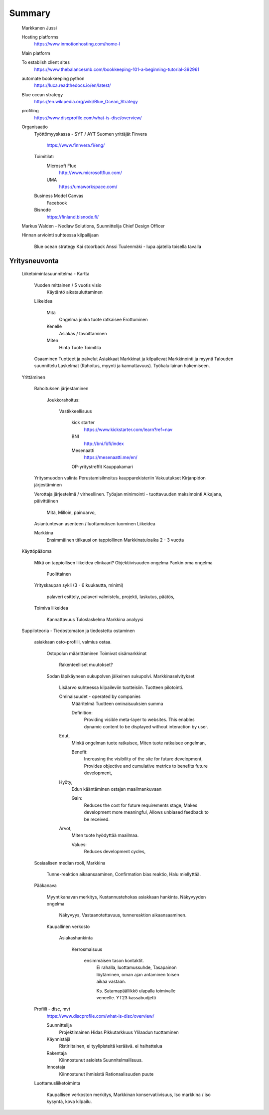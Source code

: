 Summary
=======
	Markkanen Jussi

	Hosting platforms
		https://www.inmotionhosting.com/home-l
	
	Main platform
	
	To establish client sites 
		https://www.thebalancesmb.com/bookkeeping-101-a-beginning-tutorial-392961
	
	automate bookkeeping python
		https://luca.readthedocs.io/en/latest/
	
	Blue ocean strategy
		https://en.wikipedia.org/wiki/Blue_Ocean_Strategy
		
	profiling
		https://www.discprofile.com/what-is-disc/overview/
	
	Organisaatio	
		Työttömyyskassa - SYT / AYT
		Suomen yrittäjät
		Finvera
			https://www.finnvera.fi/eng/
		
		Toimitilat:
			Microsoft Flux	
				http://www.microsoftflux.com/

			UMA
				https://umaworkspace.com/
				
		Business Model Canvas
			Facebook

		Bisnode
			https://finland.bisnode.fi/
	
	Markus Walden - Nedlaw Solutions, Suunnittelija
	Chief Design Officer
	
	Hinnan arviointi suhteessa kilpailijaan
		
		Blue ocean strategy
		Kai stoorback
		Anssi Tuulenmäki - lupa ajatella toisella tavalla
		

Yritysneuvonta
--------------

	Liiketoimintasuunnitelma - Kartta

		Vuoden mittainen / 5 vuotis visio
			Käytäntö aikatauluttaminen
		
		Liikeidea 
			
			Mitä
				Ongelma jonka tuote ratkaisee
				Erottuminen
			
			Kenelle 
				Asiakas / tavoittaminen

			Miten
				Hinta
				Tuote
				Toimitila
			
		Osaaminen
		Tuotteet ja palvelut
		Asiakkaat
		Markkinat ja kilpailevat
		Markkinointi ja myynti
		Talouden suunnittelu
		Laskelmat (Rahoitus, myynti ja kannattavuus).
		Työkalu lainan hakemiseen.
		
	Yrittäminen

		Rahoituksen järjestäminen
		
			Joukkorahoitus:
				
				Vastikkeellisuus
					
					kick starter
						https://www.kickstarter.com/learn?ref=nav
					
					BNI
						http://bni.fi/fi/index
						
					Mesenaatti
						https://mesenaatti.me/en/
						
					OP-yritystreffit
					Kauppakamari
		
		Yritysmuodon valinta
		Perustamisilmoitus kaupparekisteriin
		Vakuutukset
		Kirjanpidon järjestäminen

		Verottaja järjestelmä / virheellinen.
		Työajan minimointi - tuottavuuden maksimointi
		Aikajana, päivittäinen
		
			Mitä, 
			Milloin,
			painoarvo,
			
		Asiantuntevan asenteen / luottamuksen tuominen
		Liikeidea

		Markkina
			Ensimmäinen titlkausi on tappiollinen 
			Markkinatuloaika 2 - 3 vuotta
			
	Käyttöpääoma
	
		Mikä on tappiollisen liikeidea elinkaari?
		Objektiivisuuden ongelma
		Pankin oma ongelma 
			Puolittainen 
			
		Yrityskaupan sykli (3 - 6 kuukautta, minimi)
			
			palaveri esittely,
			palaveri valmistelu,
			projekti,
			laskutus,
			päätös,
			
		Toimiva liikeidea

			Kannattavuus
			Tuloslaskelma
			Markkina analyysi
			
	Suppiloteoria - Tiedostomaton ja tiedostettu ostaminen
	
		asiakkaan osto-profiili, valmius ostaa.
		
			Ostopolun määrittäminen		
			Toimivat sisämarkkinat
			
				Rakenteelliset muutokset?
			
			Sodan läpikäyneen sukupolven jälkeinen sukupolvi.
			Markkinaselvitykset
			
				Lisäarvo suhteessa kilpaileviin tuotteisiin.
				Tuotteen pilotointi.
		
				Ominaisuudet - operated by companies  
					Määritelmä
					Tuotteen ominaisuuksien summa
					
					Definition:
						Providing visible meta-layer to websites.
						This enables dynamic content to be displayed without interaction by user.
				
				Edut,
					Minkä ongelman tuote ratkaisee,
					Miten tuote ratkaisee ongelman,
					
					Benefit:
						Increasing the visibility of the site for future development,
						Provides objective and cumulative metrics to benefits future development,
					
				Hyöty,
					Edun kääntäminen ostajan maailmankuvaan
					
					Gain:
						Reduces the cost for future requirements stage,
						Makes development more meaningful,
						Allows unbiased feedback to be received.
					
				Arvot,
					Miten tuote hyödyttää maailmaa.
					
					Values:
						Reduces development cycles,
						
		Sosiaalisen median rooli, Markkina
			
			Tunne-reaktion aikaansaaminen,
			Confirmation bias reaktio,
			Halu miellyttää.	
			
		Pääkanava
			
			Myyntikanavan merkitys,
			Kustannustehokas asiakkaan hankinta.
			Näkyvyyden ongelma
			
				Näkyvyys,
				Vastaanotettavuus,
				tunnereaktion aikaansaaminen.
				
			Kaupallinen verkosto
			
				Asiakashankinta 
					
					Kerrosmaisuus
						
						ensimmäisen tason kontaktit.
							Ei rahalla, luottamussuhde,
							Tasapainon löytäminen, oman ajan antaminen toisen aikaa vastaan.
							
							Ks. Satamapäällikkö ulapalla toimivalle veneelle.
							YT23 kassabudjetti
		
		Profiili - disc, mvt
			https://www.discprofile.com/what-is-disc/overview/
			
			Suunnittelija
				Projektimainen
				Hidas
				Pikkutarkkuus
				Ylilaadun tuottaminen
				
			Käynnistäjä
				Ristiriitainen, ei tyylipisteitä keräävä.
				ei haihattelua
				
			Rakentaja
				Kiinnostunut asioista
				Suunnitelmallisuus.
			
			Innostaja
				Kiinnostunut ihmisistä
				Rationaalisuuden puute
							
		Luottamusliiketoiminta
			
			Kaupallisen verkoston merkitys,
			Markkinan konservatiivisuus,
			Iso markkina / iso kysyntä, kova kilpailu.	
			

	
